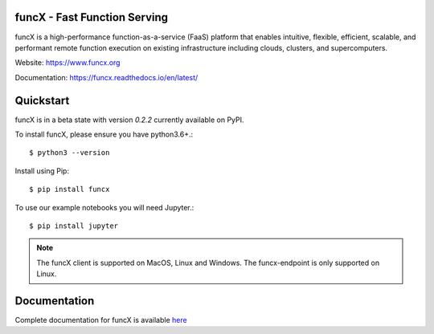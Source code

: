 funcX - Fast Function Serving
=============================
|licence| |build-status| |docs| |launch| |NSF-2004894| |NSF-2004932|

funcX is a high-performance function-as-a-service (FaaS) platform that enables
intuitive, flexible, efficient, scalable, and performant remote function execution
on existing infrastructure including clouds, clusters, and supercomputers.

.. |licence| image:: https://img.shields.io/badge/License-Apache%202.0-blue.svg
   :target: https://github.com/funcx-faas/funcX/blob/master/LICENSE
   :alt: Apache Licence V2.0
.. |build-status| image:: https://travis-ci.com/funcx-faas/funcX.svg?branch=master
   :target: https://travis-ci.com/funcx-faas/funcX
   :alt: Build status
.. |docs| image:: https://readthedocs.org/projects/funcx/badge/?version=latest
   :target: https://funcx.readthedocs.io/en/latest/
   :alt: Documentation Status
.. |launch| image:: https://mybinder.org/badge_logo.svg
   :target: https://mybinder.org/v2/gh/funcx-faas/examples/HEAD?filepath=notebooks%2FIntroduction.ipynb
   :alt: Launch in Binder
.. |NSF-2004894| image:: https://img.shields.io/badge/NSF-2004894-blue.svg
   :target: https://nsf.gov/awardsearch/showAward?AWD_ID=2004894
   :alt: NSF award info
.. |NSF-2004932| image:: https://img.shields.io/badge/NSF-2004932-blue.svg
   :target: https://nsf.gov/awardsearch/showAward?AWD_ID=2004932
   :alt: NSF award info


.. image:: docs/img/funcx-logo.png
  :target: https://www.funcx.org
  :width: 200

Website: https://www.funcx.org

Documentation: https://funcx.readthedocs.io/en/latest/

Quickstart
==========

funcX is in a beta state with version `0.2.2` currently available on PyPI.

To install funcX, please ensure you have python3.6+.::

   $ python3 --version

Install using Pip::

   $ pip install funcx

To use our example notebooks you will need Jupyter.::

   $ pip install jupyter

.. note:: The funcX client is supported on MacOS, Linux and Windows.
          The funcx-endpoint is only supported on Linux.

Documentation
=============

Complete documentation for funcX is available `here <https://funcx.readthedocs.io>`_

